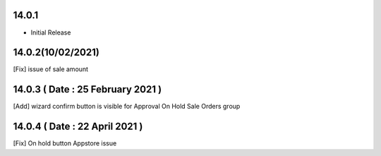 14.0.1
----------------------------
- Initial Release

14.0.2(10/02/2021)
------------------------------
[Fix] issue of sale amount

14.0.3 ( Date : 25 February 2021 )
----------------------------------
[Add] wizard confirm button is visible for Approval On Hold Sale Orders group 

14.0.4 ( Date : 22 April 2021 )
-------------------------------

[Fix] On hold button Appstore issue
